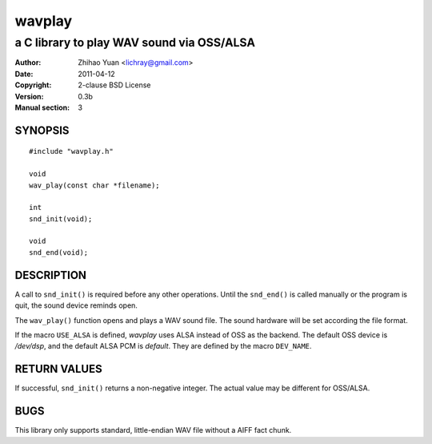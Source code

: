 =======
wavplay
=======

-------------------------------------------
a C library to play WAV sound via OSS/ALSA
-------------------------------------------

:Author: Zhihao Yuan <lichray@gmail.com>
:Date:   2011-04-12
:Copyright: 2-clause BSD License
:Version: 0.3b
:Manual section: 3

SYNOPSIS
=========

::

 #include "wavplay.h"

 void
 wav_play(const char *filename);

 int
 snd_init(void);

 void
 snd_end(void);

DESCRIPTION
============

A call to ``snd_init()`` is required before any other operations. Until the ``snd_end()`` is called manually or the program is quit, the sound device reminds open.

The ``wav_play()`` function opens and plays a WAV sound file. The sound hardware will be set according the file format.

If the macro ``USE_ALSA`` is defined, `wavplay` uses ALSA instead of OSS as the backend. The default OSS device is `/dev/dsp`, and the default ALSA PCM is `default`. They are defined by the macro ``DEV_NAME``.

RETURN VALUES
==============
If successful, ``snd_init()`` returns a non-negative integer. The actual value may be different for OSS/ALSA.

BUGS
=====

This library only supports standard, little-endian WAV file without a AIFF fact chunk.

